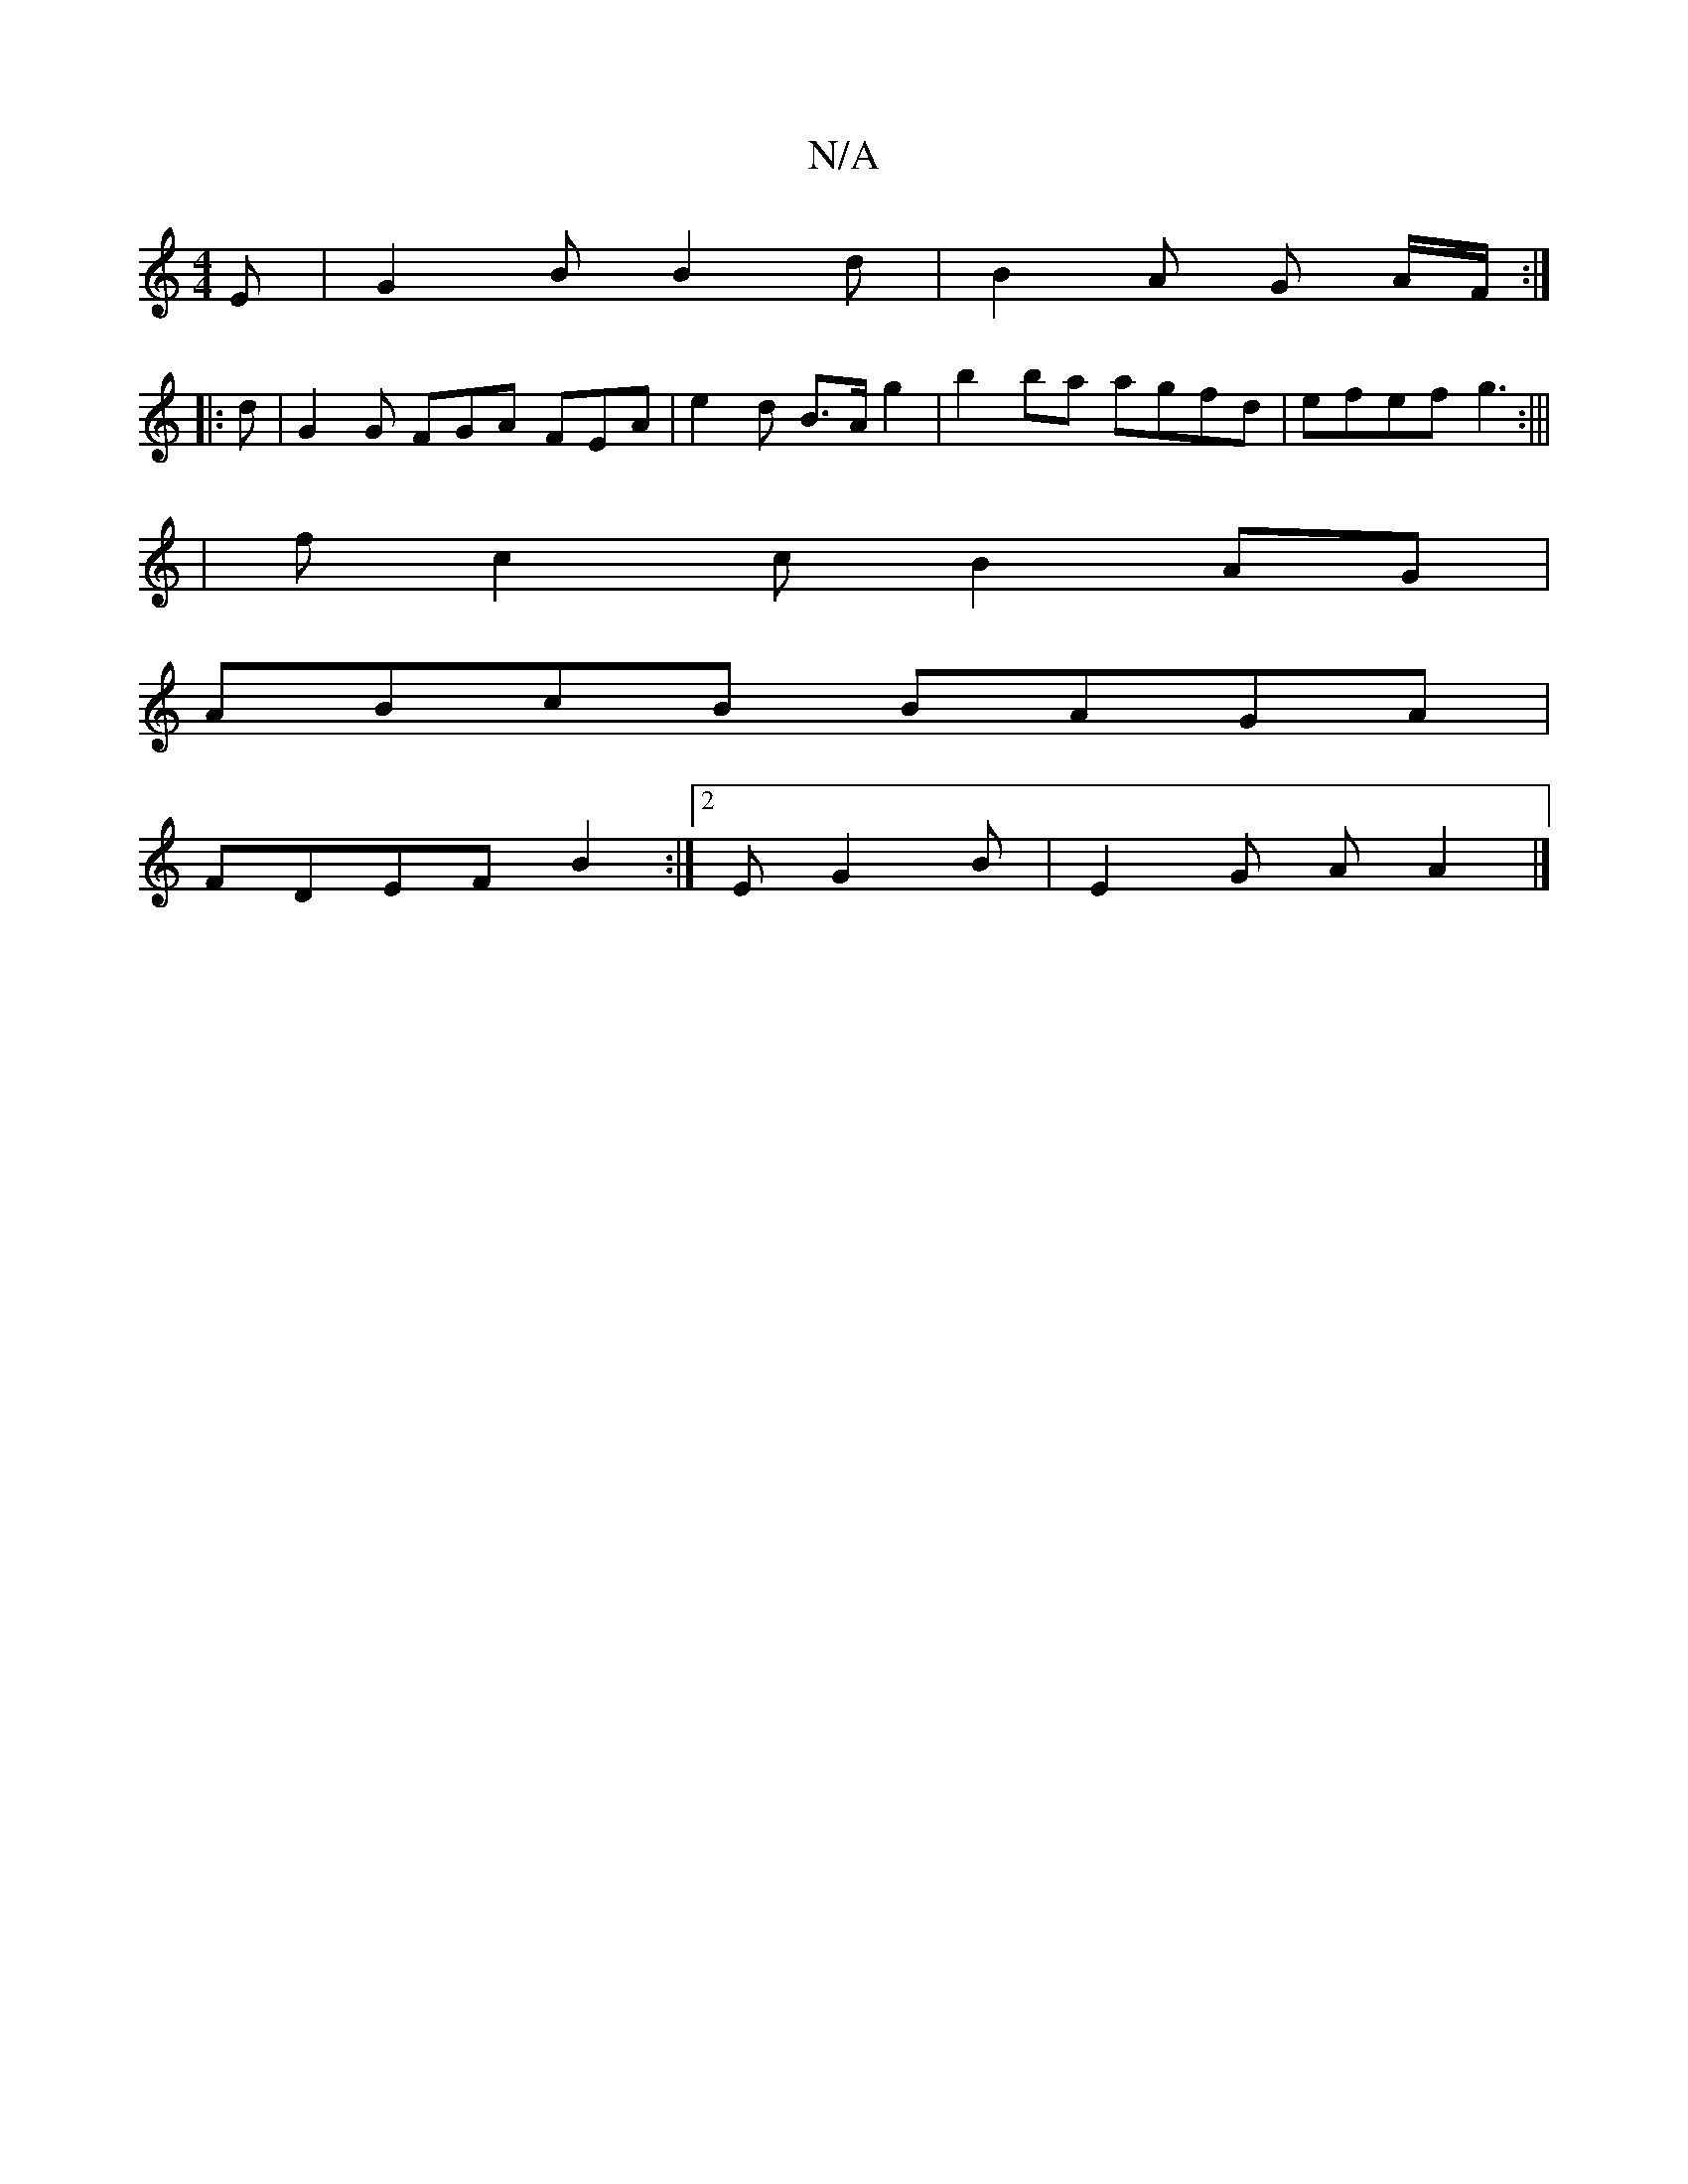 X:1
T:N/A
M:4/4
R:N/A
K:Cmajor
 E | G2 B B2 d | B2 A G A/F/ :|
|:d | G2G FGA FEA | e2 d B>A g2 | b2ba agfd | efef g3 :|||
| fc2c B2AG |
ABcB BAGA |
FDEF B2 :|2 EG2B | E2 G A A2 |]


f2 f2 dB c2 d2 :|

|: f2 e d2 d | B3 cBA ABc d2 g